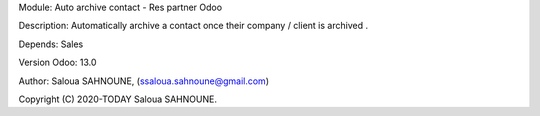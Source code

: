 
Module: Auto archive contact - Res partner Odoo

Description: Automatically archive a contact once their company / client is archived .

Depends: Sales

Version Odoo: 13.0

Author: Saloua SAHNOUNE, (ssaloua.sahnoune@gmail.com)

Copyright (C) 2020-TODAY Saloua SAHNOUNE.




